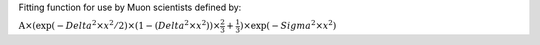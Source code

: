 Fitting function for use by Muon scientists defined by:

:math:`\mbox{A}\times ( \exp(-{Delta}^2 \times {x}^2 / 2 ) \times ( 1 - ( {Delta}^2 \times {x}^2 ) ) \times  \frac 2 3 + \frac 1 3 ) \times \exp(-{Sigma}^2 \times {x}^2 )`

